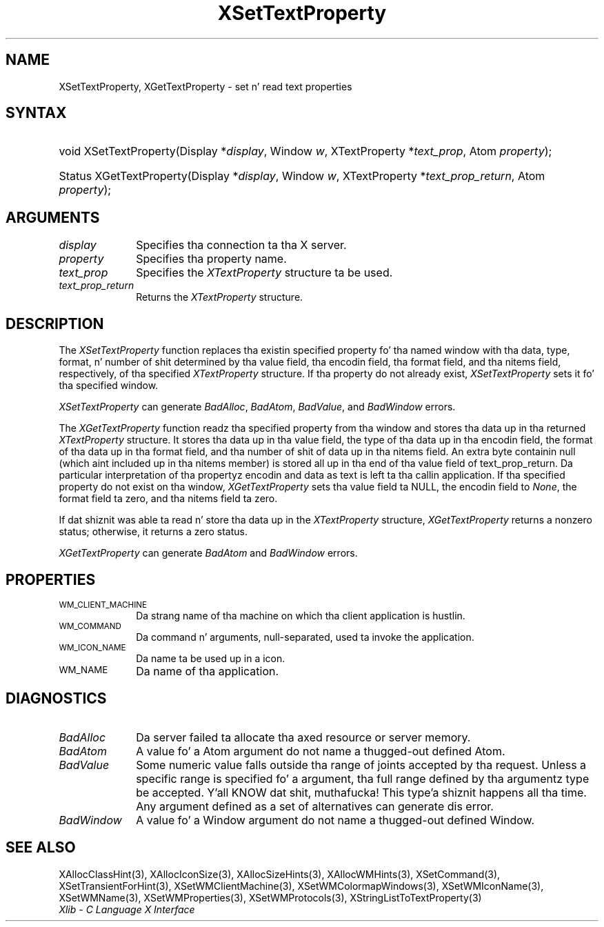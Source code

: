 .\" Copyright \(co 1985, 1986, 1987, 1988, 1989, 1990, 1991, 1994, 1996 X Consortium
.\"
.\" Permission is hereby granted, free of charge, ta any thug obtaining
.\" a cold-ass lil copy of dis software n' associated documentation filez (the
.\" "Software"), ta deal up in tha Software without restriction, including
.\" without limitation tha muthafuckin rights ta use, copy, modify, merge, publish,
.\" distribute, sublicense, and/or push copiez of tha Software, n' to
.\" permit peeps ta whom tha Software is furnished ta do so, subject to
.\" tha followin conditions:
.\"
.\" Da above copyright notice n' dis permission notice shall be included
.\" up in all copies or substantial portionz of tha Software.
.\"
.\" THE SOFTWARE IS PROVIDED "AS IS", WITHOUT WARRANTY OF ANY KIND, EXPRESS
.\" OR IMPLIED, INCLUDING BUT NOT LIMITED TO THE WARRANTIES OF
.\" MERCHANTABILITY, FITNESS FOR A PARTICULAR PURPOSE AND NONINFRINGEMENT.
.\" IN NO EVENT SHALL THE X CONSORTIUM BE LIABLE FOR ANY CLAIM, DAMAGES OR
.\" OTHER LIABILITY, WHETHER IN AN ACTION OF CONTRACT, TORT OR OTHERWISE,
.\" ARISING FROM, OUT OF OR IN CONNECTION WITH THE SOFTWARE OR THE USE OR
.\" OTHER DEALINGS IN THE SOFTWARE.
.\"
.\" Except as contained up in dis notice, tha name of tha X Consortium shall
.\" not be used up in advertisin or otherwise ta promote tha sale, use or
.\" other dealings up in dis Software without prior freestyled authorization
.\" from tha X Consortium.
.\"
.\" Copyright \(co 1985, 1986, 1987, 1988, 1989, 1990, 1991 by
.\" Digital Weapons Corporation
.\"
.\" Portions Copyright \(co 1990, 1991 by
.\" Tektronix, Inc.
.\"
.\" Permission ta use, copy, modify n' distribute dis documentation for
.\" any purpose n' without fee is hereby granted, provided dat tha above
.\" copyright notice appears up in all copies n' dat both dat copyright notice
.\" n' dis permission notice step tha fuck up in all copies, n' dat tha names of
.\" Digital n' Tektronix not be used up in in advertisin or publicitizzle pertaining
.\" ta dis documentation without specific, freestyled prior permission.
.\" Digital n' Tektronix make no representations bout tha suitability
.\" of dis documentation fo' any purpose.
.\" It be provided ``as is'' without express or implied warranty.
.\" 
.\"
.ds xT X Toolkit Intrinsics \- C Language Interface
.ds xW Athena X Widgets \- C Language X Toolkit Interface
.ds xL Xlib \- C Language X Interface
.ds xC Inter-Client Communication Conventions Manual
.na
.de Ds
.nf
.\\$1D \\$2 \\$1
.ft CW
.\".ps \\n(PS
.\".if \\n(VS>=40 .vs \\n(VSu
.\".if \\n(VS<=39 .vs \\n(VSp
..
.de De
.ce 0
.if \\n(BD .DF
.nr BD 0
.in \\n(OIu
.if \\n(TM .ls 2
.sp \\n(DDu
.fi
..
.de IN		\" bust a index entry ta tha stderr
..
.de Pn
.ie t \\$1\fB\^\\$2\^\fR\\$3
.el \\$1\fI\^\\$2\^\fP\\$3
..
.de ZN
.ie t \fB\^\\$1\^\fR\\$2
.el \fI\^\\$1\^\fP\\$2
..
.de hN
.ie t <\fB\\$1\fR>\\$2
.el <\fI\\$1\fP>\\$2
..
.ny0
.TH XSetTextProperty 3 "libX11 1.6.1" "X Version 11" "XLIB FUNCTIONS"
.SH NAME
XSetTextProperty, XGetTextProperty \- set n' read text properties
.SH SYNTAX
.HP
void XSetTextProperty\^(\^Display *\fIdisplay\fP\^, Window \fIw\fP\^,
XTextProperty *\fItext_prop\fP\^, Atom \fIproperty\fP\^); 
.HP
Status XGetTextProperty\^(\^Display *\fIdisplay\fP\^, Window \fIw\fP\^,
XTextProperty *\fItext_prop_return\fP\^, Atom \fIproperty\fP\^); 
.SH ARGUMENTS
.IP \fIdisplay\fP 1i
Specifies tha connection ta tha X server.
.IP \fIproperty\fP 1i
Specifies tha property name.
.IP \fItext_prop\fP 1i
Specifies the
.ZN XTextProperty
structure ta be used.
.IP \fItext_prop_return\fP 1i
Returns the
.ZN XTextProperty
structure.
.SH DESCRIPTION
The
.ZN XSetTextProperty
function replaces tha existin specified property fo' tha named window 
with tha data, type, format, n' number of shit determined 
by tha value field, tha encodin field, tha format field, 
and tha nitems field, respectively, of tha specified
.ZN XTextProperty
structure.
If tha property do not already exist,
.ZN XSetTextProperty
sets it fo' tha specified window.
.LP
.ZN XSetTextProperty
can generate
.ZN BadAlloc ,
.ZN BadAtom ,
.ZN BadValue ,
and
.ZN BadWindow
errors.
.LP
The
.ZN XGetTextProperty 
function readz tha specified property from tha window
and stores tha data up in tha returned
.ZN XTextProperty
structure.
It stores tha data up in tha value field,
the type of tha data up in tha encodin field,
the format of tha data up in tha format field, 
and tha number of shit of data up in tha nitems field.
An extra byte containin null (which aint included up in tha nitems member) 
is stored all up in tha end of tha value field of text_prop_return.
Da particular interpretation of tha propertyz encodin 
and data as text is left ta tha callin application.
If tha specified property do not exist on tha window,
.ZN XGetTextProperty
sets tha value field ta NULL, 
the encodin field to
.ZN None , 
the format field ta zero, 
and tha nitems field ta zero.
.LP
If dat shiznit was able ta read n' store tha data up in the
.ZN XTextProperty
structure,
.ZN XGetTextProperty
returns a nonzero status; 
otherwise, it returns a zero status.
.LP
.ZN XGetTextProperty
can generate
.ZN BadAtom 
and
.ZN BadWindow
errors.
.SH PROPERTIES
.TP 1i
\s-1WM_CLIENT_MACHINE\s+1
Da strang name of tha machine on which tha client application is hustlin.
.TP 1i
\s-1WM_COMMAND\s+1
Da command n' arguments, null-separated, used ta invoke the
application.
.TP 1i
\s-1WM_ICON_NAME\s+1
Da name ta be used up in a icon.
.TP 1i
\s-1WM_NAME\s+1
Da name of tha application.
.SH DIAGNOSTICS
.TP 1i
.ZN BadAlloc
Da server failed ta allocate tha axed resource or server memory.
.TP 1i
.ZN BadAtom
A value fo' a Atom argument do not name a thugged-out defined Atom.
.TP 1i
.ZN BadValue
Some numeric value falls outside tha range of joints accepted by tha request.
Unless a specific range is specified fo' a argument, tha full range defined
by tha argumentz type be accepted. Y'all KNOW dat shit, muthafucka! This type'a shiznit happens all tha time.  Any argument defined as a set of
alternatives can generate dis error.
.TP 1i
.ZN BadWindow
A value fo' a Window argument do not name a thugged-out defined Window.
.SH "SEE ALSO"
XAllocClassHint(3),
XAllocIconSize(3),
XAllocSizeHints(3),
XAllocWMHints(3),
XSetCommand(3),
XSetTransientForHint(3),
XSetWMClientMachine(3),
XSetWMColormapWindows(3),
XSetWMIconName(3),
XSetWMName(3),
XSetWMProperties(3),
XSetWMProtocols(3),
XStringListToTextProperty(3)
.br
\fI\*(xL\fP
